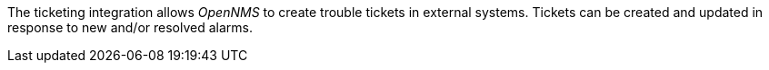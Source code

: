 
// Allow GitHub image rendering
:imagesdir: ../../images

The ticketing integration allows _OpenNMS_ to create trouble tickets in external systems.
Tickets can be created and updated in response to new and/or resolved alarms.
